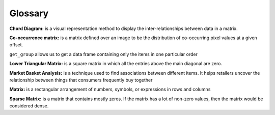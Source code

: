 Glossary
=========

**Chord Diagram:** is a visual representation method to display the inter-relationships between data in a matrix.

**Co-occurrence matrix:** is a matrix defined over an image to be the distribution of co-occurring pixel values at a given offset.

``get_group`` allows us to get a data frame containing only the items in one particular order

**Lower Triangular Matrix:** is a square matrix in which all the entries above the main diagonal are zero.

**Market Basket Analysis:**  is a technique used to find associations between different items. It helps retailers uncover the relationship between things that consumers frequently buy together

**Matrix:** is a rectangular arrangement of numbers, symbols, or expressions in rows and columns

**Sparse Matrix:** is a matrix that contains mostly zeros. If the matrix has a lot of non-zero values, then the matrix would be considered dense.

